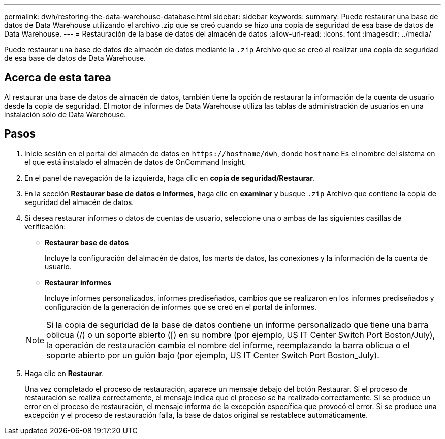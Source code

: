 ---
permalink: dwh/restoring-the-data-warehouse-database.html 
sidebar: sidebar 
keywords:  
summary: Puede restaurar una base de datos de Data Warehouse utilizando el archivo .zip que se creó cuando se hizo una copia de seguridad de esa base de datos de Data Warehouse. 
---
= Restauración de la base de datos del almacén de datos
:allow-uri-read: 
:icons: font
:imagesdir: ../media/


[role="lead"]
Puede restaurar una base de datos de almacén de datos mediante la `.zip` Archivo que se creó al realizar una copia de seguridad de esa base de datos de Data Warehouse.



== Acerca de esta tarea

Al restaurar una base de datos de almacén de datos, también tiene la opción de restaurar la información de la cuenta de usuario desde la copia de seguridad. El motor de informes de Data Warehouse utiliza las tablas de administración de usuarios en una instalación sólo de Data Warehouse.



== Pasos

. Inicie sesión en el portal del almacén de datos en `+https://hostname/dwh+`, donde `hostname` Es el nombre del sistema en el que está instalado el almacén de datos de OnCommand Insight.
. En el panel de navegación de la izquierda, haga clic en *copia de seguridad/Restaurar*.
. En la sección *Restaurar base de datos e informes*, haga clic en *examinar* y busque `.zip` Archivo que contiene la copia de seguridad del almacén de datos.
. Si desea restaurar informes o datos de cuentas de usuario, seleccione una o ambas de las siguientes casillas de verificación:
+
** *Restaurar base de datos*
+
Incluye la configuración del almacén de datos, los marts de datos, las conexiones y la información de la cuenta de usuario.

** *Restaurar informes*
+
Incluye informes personalizados, informes prediseñados, cambios que se realizaron en los informes prediseñados y configuración de la generación de informes que se creó en el portal de informes.

+
[NOTE]
====
Si la copia de seguridad de la base de datos contiene un informe personalizado que tiene una barra oblicua (/) o un soporte abierto ([) en su nombre (por ejemplo, US IT Center Switch Port Boston/July), la operación de restauración cambia el nombre del informe, reemplazando la barra oblicua o el soporte abierto por un guión bajo (por ejemplo, US IT Center Switch Port Boston_July).

====


. Haga clic en *Restaurar*.
+
Una vez completado el proceso de restauración, aparece un mensaje debajo del botón Restaurar. Si el proceso de restauración se realiza correctamente, el mensaje indica que el proceso se ha realizado correctamente. Si se produce un error en el proceso de restauración, el mensaje informa de la excepción específica que provocó el error. Si se produce una excepción y el proceso de restauración falla, la base de datos original se restablece automáticamente.


